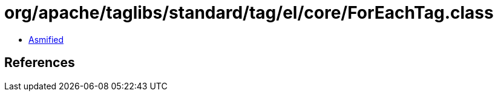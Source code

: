 = org/apache/taglibs/standard/tag/el/core/ForEachTag.class

 - link:ForEachTag-asmified.java[Asmified]

== References

